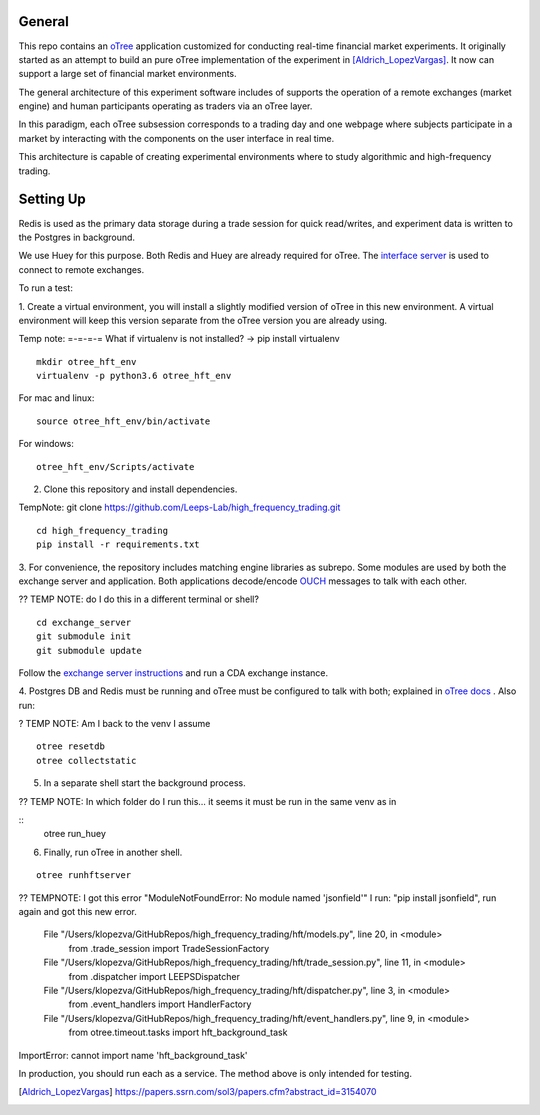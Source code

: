 General
=============

This repo contains an `oTree`_ application customized for conducting real-time financial
market experiments. It originally started as an attempt to build an pure oTree implementation
of the experiment in [Aldrich_LopezVargas]_. It now can support a large set of financial market
environments. 

The general architecture of this experiment software includes of supports the operation of a remote
exchanges (market engine) and human participants operating as traders via an oTree layer. 

In this paradigm, each oTree subsession corresponds to a trading day and one webpage
where subjects participate in a market by interacting with the components on the user interface in real time.

This architecture is capable of creating experimental environments where to study algorithmic and high-frequency trading.

Setting Up
=============

Redis is used as the primary data storage during a trade session for quick read/writes,
and experiment data is written to the Postgres in background.

We use Huey for this purpose. Both Redis and Huey are already required for oTree.
The `interface server`_ is used to connect to remote exchanges.

To run a test:

1. Create a virtual environment, you will install a slightly modified 
version of oTree in this new environment. A virtual environment will keep this version 
separate from the oTree version you are already using.

Temp note: =-=-=-= What if virtualenv is not installed? -> pip install virtualenv

::

    mkdir otree_hft_env
    virtualenv -p python3.6 otree_hft_env

For mac and linux:

::

    source otree_hft_env/bin/activate

For windows: 

::

    otree_hft_env/Scripts/activate
    
2. Clone this repository and install dependencies.

TempNote: git clone https://github.com/Leeps-Lab/high_frequency_trading.git

::  

    cd high_frequency_trading
    pip install -r requirements.txt

3. For convenience, the repository includes matching engine libraries as subrepo. Some modules
are used by both the exchange server and application. Both applications decode/encode
`OUCH`_ messages to talk with each other. 

?? TEMP NOTE: do I do this in a different terminal or shell?

::

    cd exchange_server
    git submodule init 
    git submodule update 

Follow the `exchange server instructions`_ and run a CDA exchange instance.


4. Postgres DB and Redis must be running and oTree must be configured to talk 
with both; explained in `oTree docs`_ . Also run:

? TEMP NOTE: Am I back to the venv I assume

::

    otree resetdb
    otree collectstatic

5. In a separate shell start the background process.
  
?? TEMP NOTE: In which folder do I run this... it seems it must be run in the same venv as in 

::
     otree run_huey

6. Finally, run oTree in another shell.

::

    otree runhftserver


?? TEMPNOTE: I got this error "ModuleNotFoundError: No module named 'jsonfield'"
I run: "pip install jsonfield", run again and got this new error.
  File "/Users/klopezva/GitHubRepos/high_frequency_trading/hft/models.py", line 20, in <module>
    from .trade_session import TradeSessionFactory
  File "/Users/klopezva/GitHubRepos/high_frequency_trading/hft/trade_session.py", line 11, in <module>
    from .dispatcher import LEEPSDispatcher
  File "/Users/klopezva/GitHubRepos/high_frequency_trading/hft/dispatcher.py", line 3, in <module>
    from .event_handlers import HandlerFactory
  File "/Users/klopezva/GitHubRepos/high_frequency_trading/hft/event_handlers.py", line 9, in <module>
    from otree.timeout.tasks import hft_background_task
ImportError: cannot import name 'hft_background_task'
 

In production, you should run each as a service. The method above
is only intended for testing.


.. _oTree: http://www.otree.org/
.. [Aldrich_LopezVargas] https://papers.ssrn.com/sol3/papers.cfm?abstract_id=3154070
.. _interface server: https://github.com/django/daphne
.. _OUCH: http://www.nasdaqtrader.com/content/technicalsupport/specifications/tradingproducts/ouch4.2.pdf
.. _exchange server instructions: https://github.com/Leeps-Lab/exchange_server/blob/4cf00614917e792957579ecdd0f5719f9780b94c/README.rst
.. _oTree docs: https://otree.readthedocs.io/en/latest/server/intro.html
